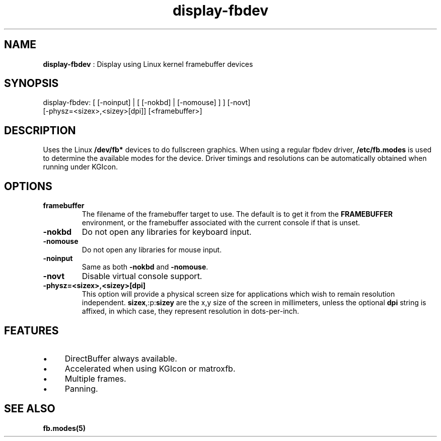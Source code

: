 .TH "display-fbdev" 7 GGI
.SH NAME
\fBdisplay-fbdev\fR : Display using Linux kernel framebuffer devices
.SH SYNOPSIS
.nb
display-fbdev: [ [-noinput] | [ [-nokbd] | [-nomouse] ] ] [-novt]
               [-physz=<sizex>,<sizey>[dpi]] [<framebuffer>]
.fi
.SH DESCRIPTION
Uses the Linux \fB/dev/fb*\fR devices to do fullscreen
graphics.
When using a regular fbdev driver, \fB/etc/fb.modes\fR is used to
determine the available modes for the device.  Driver timings and
resolutions can be automatically obtained when running under KGIcon.
.SH OPTIONS
.TP
\fBframebuffer\fR
The filename of the framebuffer target to use.  The default is to
get it from the \fBFRAMEBUFFER\fR environment, or the framebuffer
associated with the current console if that is unset.
.PP
.TP
\fB-nokbd\fR
Do not open any libraries for keyboard input.
.PP
.TP
\fB-nomouse\fR
Do not open any libraries for mouse input.
.PP
.TP
\fB-noinput\fR
Same as both \fB-nokbd\fR and \fB-nomouse\fR.
.PP
.TP
\fB-novt\fR
Disable virtual console support.
.PP
.TP
\fB-physz=<sizex>,<sizey>[dpi]\fR
This option will provide a physical screen size for applications
which wish to remain resolution independent.
\fBsizex\fR,:p:\fBsizey\fR are the x,y size of the screen in
millimeters, unless the optional \fBdpi\fR string is affixed, in
which case, they represent resolution in dots-per-inch.
.PP
.SH FEATURES
.IP \(bu 4
DirectBuffer always available.
.IP \(bu 4
Accelerated when using KGIcon or matroxfb.
.IP \(bu 4
Multiple frames.
.IP \(bu 4
Panning.
.SH SEE ALSO
\fBfb.modes(5)\fR
